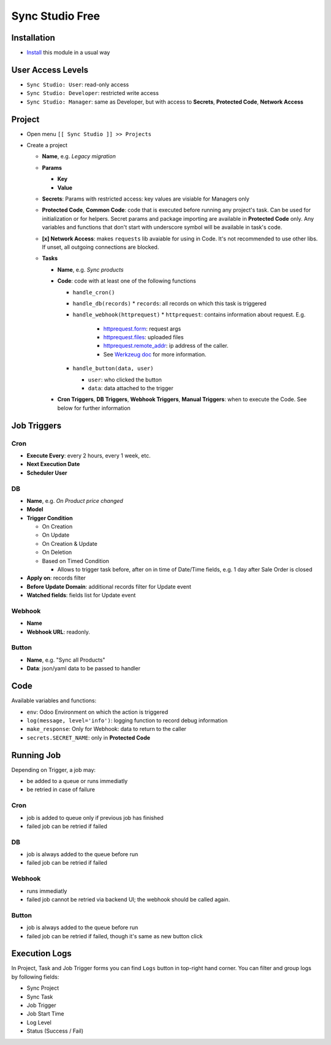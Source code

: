 ==================
 Sync Studio Free
==================

Installation
============

* `Install <https://odoo-development.readthedocs.io/en/latest/odoo/usage/install-module.html>`__ this module in a usual way

User Access Levels
==================

* ``Sync Studio: User``: read-only access
* ``Sync Studio: Developer``: restricted write access
* ``Sync Studio: Manager``: same as Developer, but with access to **Secrets**, **Protected Code**, **Network Access**

Project
=======

* Open menu ``[[ Sync Studio ]] >> Projects``
* Create a project

  * **Name**, e.g. *Legacy migration*
  * **Params**

    * **Key**
    * **Value**
  * **Secrets**: Params with restricted access: key values are visiable for Managers only
  * **Protected Code**, **Common Code**: code that is executed before running any
    project's task. Can be used for initialization or for helpers. Secret params
    and package importing are available in **Protected Code** only. Any variables
    and functions that don't start with underscore symbol will be available in
    task's code.
  * **[x] Network Access**: makes ``requests`` lib avaiable for using in Code.
    It's not recommended to use other libs. If unset, all outgoing connections are blocked.
  * **Tasks**

    * **Name**, e.g. *Sync products*
    * **Code**: code with at least one of the following functions

      * ``handle_cron()``
      * ``handle_db(records)``
        * ``records``: all records on which this task is triggered
      * ``handle_webhook(httprequest)``
        * ``httprequest``: contains information about request. E.g.
          * `httprequest.form <https://werkzeug.palletsprojects.com/en/1.0.x/wrappers/#werkzeug.wrappers.BaseRequest.form>`__: request args
          * `httprequest.files <https://werkzeug.palletsprojects.com/en/1.0.x/wrappers/#werkzeug.wrappers.BaseRequest.files>`__: uploaded files
          * `httprequest.remote_addr <https://werkzeug.palletsprojects.com/en/1.0.x/wrappers/#werkzeug.wrappers.BaseRequest.remote_addr>`__: ip address of the caller.
          * See `Werkzeug doc
            <https://werkzeug.palletsprojects.com/en/1.0.x/wrappers/#werkzeug.wrappers.BaseRequest>`__
            for more information.
      * ``handle_button(data, user)``

        * ``user``: who clicked the button
        * ``data``: data attached to the trigger

    * **Cron Triggers**, **DB Triggers**, **Webhook Triggers**, **Manual
      Triggers**: when to execute the Code. See below for further information

Job Triggers
============

Cron
----

* **Execute Every**: every 2 hours, every 1 week, etc.
* **Next Execution Date**
* **Scheduler User**

DB
--

* **Name**, e.g. *On Product price changed*
* **Model**
* **Trigger Condition**

  * On Creation
  * On Update
  * On Creation & Update
  * On Deletion
  * Based on Timed Condition

    * Allows to trigger task before, after on in time of Date/Time fields, e.g.
      1 day after Sale Order is closed

* **Apply on**: records filter
* **Before Update Domain**: additional records filter for Update event
* **Watched fields**: fields list for Update event

Webhook
-------

* **Name**
* **Webhook URL**: readonly.

Button
------

* **Name**, e.g. "Sync all Products"
* **Data**: json/yaml data to be passed to handler

Code
====

Available variables and functions:

* ``env``: Odoo Environment on which the action is triggered
* ``log(message, level='info')``: logging function to record debug information
* ``make_response``: Only for Webhook: data to return to the caller
* ``secrets.SECRET_NAME``: only in **Protected Code**

Running Job
===========

Depending on Trigger, a job may:

* be added to a queue or runs immediatly
* be retried in case of failure

Cron
----

* job is added to queue only if previous job has finished
* failed job can be retried if failed

DB
--

* job is always added to the queue before run
* failed job can be retried if failed

Webhook
-------

* runs immediatly
* failed job cannot be retried via backend UI; the webhook should be called again.

Button
------

* job is always added to the queue before run
* failed job can be retried if failed, though it's same as new button click

Execution Logs
==============

In Project, Task and Job Trigger forms you can find ``Logs`` button in top-right
hand corner. You can filter and group logs by following fields:

* Sync Project
* Sync Task
* Job Trigger
* Job Start Time
* Log Level
* Status (Success / Fail)
